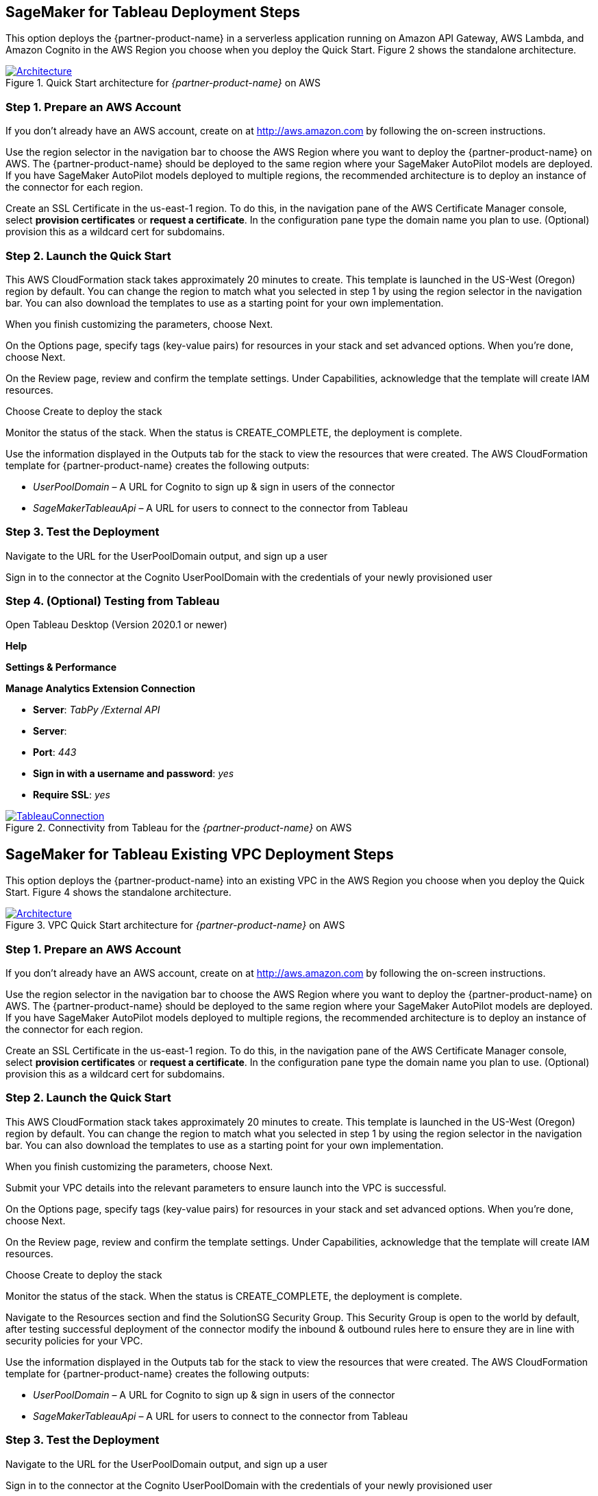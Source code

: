 == SageMaker for Tableau Deployment Steps 

This option deploys the {partner-product-name} in a serverless application running on Amazon API Gateway, AWS Lambda, and Amazon Cognito in the AWS Region you choose when you deploy the Quick Start. Figure 2 shows the standalone architecture. 

[#architecture2]
.Quick Start architecture for _{partner-product-name}_ on AWS
[link=images/architecture_diagram.png]
image::../images/architecture_diagram.png[Architecture]


=== Step 1. Prepare an AWS Account

If you don’t already have an AWS account, create on at http://aws.amazon.com by following the on-screen instructions. 

Use the region selector in the navigation bar to choose the AWS Region where you want to deploy the {partner-product-name} on AWS. The {partner-product-name} should be deployed to the same region where your SageMaker AutoPilot models are deployed. If you have SageMaker AutoPilot models deployed to multiple regions, the recommended architecture is to deploy an instance of the connector for each region. 

Create an SSL Certificate in the us-east-1 region. To do this, in the navigation pane of the AWS Certificate Manager console, select *provision certificates* or *request a certificate*. In the configuration pane type the domain name you plan to use. (Optional) provision this as a wildcard cert for subdomains. 

=== Step 2. Launch the Quick Start

This AWS CloudFormation stack takes approximately 20 minutes to create. This template is launched in the US-West (Oregon) region by default. You can change the region to match what you selected in step 1 by using the region selector in the navigation bar. You can also download the templates to use as a starting point for your own implementation. 

When you finish customizing the parameters, choose Next. 

On the Options page, specify tags (key-value pairs) for resources in your stack and set advanced options. When you’re done, choose Next. 

On the Review page, review and confirm the template settings. Under Capabilities, acknowledge that the template will create IAM resources. 

Choose Create to deploy the stack

Monitor the status of the stack. When the status is CREATE_COMPLETE, the deployment is complete. 

Use the information displayed in the Outputs tab for the stack to view the resources that were created. The AWS CloudFormation template for {partner-product-name} creates the following outputs:

 - _UserPoolDomain_ – A URL for Cognito to sign up & sign in users of the connector
 - _SageMakerTableauApi_ – A URL for users to connect to the connector from Tableau

=== Step 3. Test the Deployment

Navigate to the URL for the UserPoolDomain output, and sign up a user

Sign in to the connector at the Cognito UserPoolDomain with the credentials of your newly provisioned user

=== Step 4. (Optional) Testing from Tableau

Open Tableau Desktop (Version 2020.1 or newer)

*Help*

*Settings & Performance*

*Manage Analytics Extension Connection*

 - *Server*: _TabPy /External API_
 - *Server*: 
 - *Port*: _443_
 - *Sign in with a username and password*: _yes_
 - *Require SSL*: _yes_

[#tableau_novpc]
.Connectivity from Tableau for the _{partner-product-name}_ on AWS
[link=images/tableau_connection.png]
image::../images/tableau_connection.png[TableauConnection]



== SageMaker for Tableau Existing VPC Deployment Steps 

This option deploys the {partner-product-name} into an existing VPC in the AWS Region you choose when you deploy the Quick Start. Figure 4 shows the standalone architecture. 

[#architecture_existing_vpc]
.VPC Quick Start architecture for _{partner-product-name}_ on AWS
[link=images/vpc_architecture_diagram.png]
image::../images/vpc_architecture_diagram.png[Architecture]


=== Step 1. Prepare an AWS Account

If you don’t already have an AWS account, create on at http://aws.amazon.com by following the on-screen instructions. 

Use the region selector in the navigation bar to choose the AWS Region where you want to deploy the {partner-product-name} on AWS. The {partner-product-name} should be deployed to the same region where your SageMaker AutoPilot models are deployed. If you have SageMaker AutoPilot models deployed to multiple regions, the recommended architecture is to deploy an instance of the connector for each region. 

Create an SSL Certificate in the us-east-1 region. To do this, in the navigation pane of the AWS Certificate Manager console, select *provision certificates* or *request a certificate*. In the configuration pane type the domain name you plan to use. (Optional) provision this as a wildcard cert for subdomains. 

=== Step 2. Launch the Quick Start

This AWS CloudFormation stack takes approximately 20 minutes to create. This template is launched in the US-West (Oregon) region by default. You can change the region to match what you selected in step 1 by using the region selector in the navigation bar. You can also download the templates to use as a starting point for your own implementation. 

When you finish customizing the parameters, choose Next. 

Submit your VPC details into the relevant parameters to ensure launch into the VPC is successful. 

On the Options page, specify tags (key-value pairs) for resources in your stack and set advanced options. When you’re done, choose Next. 

On the Review page, review and confirm the template settings. Under Capabilities, acknowledge that the template will create IAM resources. 

Choose Create to deploy the stack

Monitor the status of the stack. When the status is CREATE_COMPLETE, the deployment is complete. 

Navigate to the Resources section and find the SolutionSG Security Group. This Security Group is open to the world by default, after testing successful deployment of the connector modify the inbound & outbound rules here to ensure they are in line with security policies for your VPC. 

Use the information displayed in the Outputs tab for the stack to view the resources that were created. The AWS CloudFormation template for {partner-product-name} creates the following outputs:

 - _UserPoolDomain_ – A URL for Cognito to sign up & sign in users of the connector
 - _SageMakerTableauApi_ – A URL for users to connect to the connector from Tableau

=== Step 3. Test the Deployment

Navigate to the URL for the UserPoolDomain output, and sign up a user

Sign in to the connector at the Cognito UserPoolDomain with the credentials of your newly provisioned user

=== Step 4. (Optional) Testing from Tableau

Open Tableau Desktop (Version 2020.1 or newer)

*Help*

*Settings & Performance*

*Manage Analytics Extension Connection*

 - *Server*: _TabPy /External API_
 - *Server*: 
 - *Port*: _443_
 - *Sign in with a username and password*: _yes_
 - *Require SSL*: _yes_

[#tableau2]
.Connectivity from Tableau for the _{partner-product-name}_ on AWS
[link=images/tableau_connection.png]
image::../images/tableau_connection.png[TableauConnection]

== SageMaker for Tableau New VPC Deployment Steps 

This option deploys the {partner-product-name} into an existing VPC in the AWS Region you choose when you deploy the Quick Start. Figure 6 shows the standalone architecture. 

[#architecture_newvpc]
.VPC Quick Start architecture for _{partner-product-name}_ on AWS
[link=images/vpc_architecture_diagram.png]
image::../images/vpc_architecture_diagram.png[Architecture]


=== Step 1. Prepare an AWS Account

If you don’t already have an AWS account, create on at http://aws.amazon.com by following the on-screen instructions. 

Use the region selector in the navigation bar to choose the AWS Region where you want to deploy the {partner-product-name} on AWS. The {partner-product-name} should be deployed to the same region where your SageMaker AutoPilot models are deployed. If you have SageMaker AutoPilot models deployed to multiple regions, the recommended architecture is to deploy an instance of the connector for each region. 

Create an SSL Certificate in the us-east-1 region. To do this, in the navigation pane of the AWS Certificate Manager console, select *provision certificates* or *request a certificate*. In the configuration pane type the domain name you plan to use. (Optional) provision this as a wildcard cert for subdomains. 

=== Step 2. Launch the Quick Start

This AWS CloudFormation stack takes approximately 20 minutes to create. This template is launched in the US-West (Oregon) region by default. You can change the region to match what you selected in step 1 by using the region selector in the navigation bar. You can also download the templates to use as a starting point for your own implementation. 

When you finish customizing the parameters, choose Next. 

This Quick Start creates a new VPC. Submit the relevant details for your new VPC to ensure launch is successful. 

On the Options page, specify tags (key-value pairs) for resources in your stack and set advanced options. When you’re done, choose Next. 

On the Review page, review and confirm the template settings. Under Capabilities, acknowledge that the template will create IAM resources. 

Choose Create to deploy the stack

Monitor the status of the stack. When the status is CREATE_COMPLETE, the deployment is complete. 

Navigate to the Resources section and find the SolutionSG Security Group. This Security Group is open to the world by default, after testing successful deployment of the connector modify the inbound & outbound rules here to ensure they are in line with security policies for your VPC. 

Use the information displayed in the Outputs tab for the stack to view the resources that were created. The AWS CloudFormation template for {partner-product-name} creates the following outputs:

 - _UserPoolDomain_ – A URL for Cognito to sign up & sign in users of the connector
 - _SageMakerTableauApi_ – A URL for users to connect to the connector from Tableau

=== Step 3. Test the Deployment

Navigate to the URL for the UserPoolDomain output, and sign up a user

Sign in to the connector at the Cognito UserPoolDomain with the credentials of your newly provisioned user

=== Step 4. (Optional) Testing from Tableau

Open Tableau Desktop (Version 2020.1 or newer)

*Help*

*Settings & Performance*

*Manage Analytics Extension Connection*

 - *Server*: _TabPy /External API_
 - *Server*: 
 - *Port*: _443_
 - *Sign in with a username and password*: _yes_
 - *Require SSL*: _yes_

[#tableau1]
.Connectivity from Tableau for the _{partner-product-name}_ on AWS
[link=images/tableau_connection.png]
image::../images/tableau_connection.png[TableauConnection]